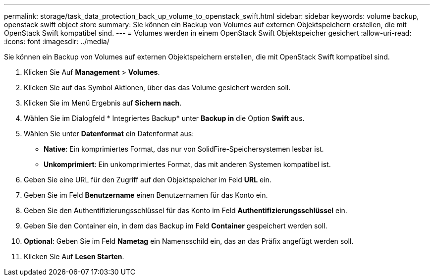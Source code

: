 ---
permalink: storage/task_data_protection_back_up_volume_to_openstack_swift.html 
sidebar: sidebar 
keywords: volume backup, openstack swift object store 
summary: Sie können ein Backup von Volumes auf externen Objektspeichern erstellen, die mit OpenStack Swift kompatibel sind. 
---
= Volumes werden in einem OpenStack Swift Objektspeicher gesichert
:allow-uri-read: 
:icons: font
:imagesdir: ../media/


[role="lead"]
Sie können ein Backup von Volumes auf externen Objektspeichern erstellen, die mit OpenStack Swift kompatibel sind.

. Klicken Sie Auf *Management* > *Volumes*.
. Klicken Sie auf das Symbol Aktionen, über das das Volume gesichert werden soll.
. Klicken Sie im Menü Ergebnis auf *Sichern nach*.
. Wählen Sie im Dialogfeld * Integriertes Backup* unter *Backup in* die Option *Swift* aus.
. Wählen Sie unter *Datenformat* ein Datenformat aus:
+
** *Native*: Ein komprimiertes Format, das nur von SolidFire-Speichersystemen lesbar ist.
** *Unkomprimiert*: Ein unkomprimiertes Format, das mit anderen Systemen kompatibel ist.


. Geben Sie eine URL für den Zugriff auf den Objektspeicher im Feld *URL* ein.
. Geben Sie im Feld *Benutzername* einen Benutzernamen für das Konto ein.
. Geben Sie den Authentifizierungsschlüssel für das Konto im Feld *Authentifizierungsschlüssel* ein.
. Geben Sie den Container ein, in dem das Backup im Feld *Container* gespeichert werden soll.
. *Optional*: Geben Sie im Feld *Nametag* ein Namensschild ein, das an das Präfix angefügt werden soll.
. Klicken Sie Auf *Lesen Starten*.

